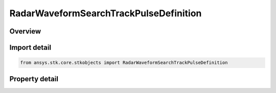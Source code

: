 RadarWaveformSearchTrackPulseDefinition
=======================================

.. py:class:: ansys.stk.core.stkobjects.RadarWaveformSearchTrackPulseDefinition

   Class defining the pulse definition for a search track waveform.

.. py:currentmodule:: RadarWaveformSearchTrackPulseDefinition

Overview
--------

.. tab-set::

    .. tab-item:: Properties
        
        .. list-table::
            :header-rows: 0
            :widths: auto

            * - :py:attr:`~ansys.stk.core.stkobjects.RadarWaveformSearchTrackPulseDefinition.pulse_repetition_frequency_mode`
              - Gets or sets the prf mode enumeration.
            * - :py:attr:`~ansys.stk.core.stkobjects.RadarWaveformSearchTrackPulseDefinition.pulse_repetition_frequency`
              - Gets or sets the pulse repetition frequency.
            * - :py:attr:`~ansys.stk.core.stkobjects.RadarWaveformSearchTrackPulseDefinition.unambiguous_range`
              - Gets or sets the unambiguous range.
            * - :py:attr:`~ansys.stk.core.stkobjects.RadarWaveformSearchTrackPulseDefinition.unambiguous_velocity`
              - Gets or sets the unambiguous velocity.
            * - :py:attr:`~ansys.stk.core.stkobjects.RadarWaveformSearchTrackPulseDefinition.pulse_width_mode`
              - Gets or sets the pulse width mode enumeration.
            * - :py:attr:`~ansys.stk.core.stkobjects.RadarWaveformSearchTrackPulseDefinition.pulse_width`
              - Gets or sets the pulse width.
            * - :py:attr:`~ansys.stk.core.stkobjects.RadarWaveformSearchTrackPulseDefinition.duty_factor`
              - Gets or sets the duty factor.
            * - :py:attr:`~ansys.stk.core.stkobjects.RadarWaveformSearchTrackPulseDefinition.number_of_pulses`
              - Gets or sets the number of pulses.



Import detail
-------------

.. code-block:: python

    from ansys.stk.core.stkobjects import RadarWaveformSearchTrackPulseDefinition


Property detail
---------------

.. py:property:: pulse_repetition_frequency_mode
    :canonical: ansys.stk.core.stkobjects.RadarWaveformSearchTrackPulseDefinition.pulse_repetition_frequency_mode
    :type: RADAR_SEARCH_TRACK_PRF_MODE

    Gets or sets the prf mode enumeration.

.. py:property:: pulse_repetition_frequency
    :canonical: ansys.stk.core.stkobjects.RadarWaveformSearchTrackPulseDefinition.pulse_repetition_frequency
    :type: float

    Gets or sets the pulse repetition frequency.

.. py:property:: unambiguous_range
    :canonical: ansys.stk.core.stkobjects.RadarWaveformSearchTrackPulseDefinition.unambiguous_range
    :type: float

    Gets or sets the unambiguous range.

.. py:property:: unambiguous_velocity
    :canonical: ansys.stk.core.stkobjects.RadarWaveformSearchTrackPulseDefinition.unambiguous_velocity
    :type: float

    Gets or sets the unambiguous velocity.

.. py:property:: pulse_width_mode
    :canonical: ansys.stk.core.stkobjects.RadarWaveformSearchTrackPulseDefinition.pulse_width_mode
    :type: RADAR_SEARCH_TRACK_PULSE_WIDTH_MODE

    Gets or sets the pulse width mode enumeration.

.. py:property:: pulse_width
    :canonical: ansys.stk.core.stkobjects.RadarWaveformSearchTrackPulseDefinition.pulse_width
    :type: float

    Gets or sets the pulse width.

.. py:property:: duty_factor
    :canonical: ansys.stk.core.stkobjects.RadarWaveformSearchTrackPulseDefinition.duty_factor
    :type: float

    Gets or sets the duty factor.

.. py:property:: number_of_pulses
    :canonical: ansys.stk.core.stkobjects.RadarWaveformSearchTrackPulseDefinition.number_of_pulses
    :type: int

    Gets or sets the number of pulses.



